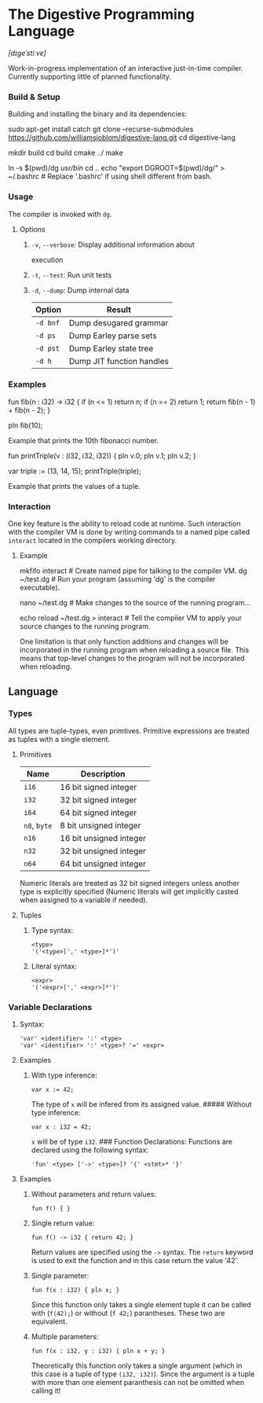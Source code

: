 * The Digestive Programming Language

/[dɪɡeˈstiːve]/

Work-in-progress implementation of an interactive just-in-time compiler.
Currently supporting little of planned functionality.

*** Build & Setup

Building and installing the binary and its dependencies:

#+BEGIN_EXAMPLE shell
    sudo apt-get install catch
    git clone --recurse-submodules https://github.com/williamsjoblom/digestive-lang.git
    cd digestive-lang

    # Build
    mkdir build
    cd build
    cmake ../
    make

    # Install
    ln -s $(pwd)/dg /usr/bin/
    cd ..
    echo "export DGROOT=$(pwd)/dg/" > ~/.bashrc # Replace '.bashrc' if using shell different from bash.
#+END_EXAMPLE

*** Usage

The compiler is invoked with =dg=.

**** Options

***** =-v=, =--verbose=: Display additional information about
execution

***** =-t=, =--test=: Run unit tests

***** =-d=, =--dump=: Dump internal data

| Option     | Result                      |
|------------+-----------------------------|
| =-d bnf=   | Dump desugared grammar      |
| =-d ps=    | Dump Earley parse sets      |
| =-d pst=   | Dump Earley state tree      |
| =-d h=     | Dump JIT function handles   |

*** Examples

#+BEGIN_EXAMPLE swift
    fun fib(n : i32) -> i32 {
        if (n <= 1) return n;
        if (n == 2) return 1;
        return fib(n - 1) + fib(n - 2);
    }

    pln fib(10);
#+END_EXAMPLE

Example that prints the 10th fibonacci number.

#+BEGIN_EXAMPLE swift
    fun printTriple(v : (i32, i32, i32)) {
        pln v.0; pln v.1; pln v.2;
    }

    var triple := (13, 14, 15);
    printTriple(triple);
#+END_EXAMPLE

Example that prints the values of a tuple.

*** Interaction

One key feature is the ability to reload code at runtime. Such
interaction with the compiler VM is done by writing commands to a named
pipe called =interact= located in the compilers working directory.

**** Example

#+BEGIN_EXAMPLE shell
    mkfifo interact # Create named pipe for talking to the compiler VM.
    dg ~/test.dg    # Run your program (assuming 'dg' is the compiler executable).

    nano ~/test.dg  # Make changes to the source of the running program...

    echo reload ~/test.dg > interact # Tell the compiler VM to apply your source changes to the running program.

    # The running program will now have the recent source changes applied!
#+END_EXAMPLE

One limitation is that only function additions and changes will be
incorporated in the running program when reloading a source file. This
means that top-level changes to the program will not be incorporated
when reloading.\\

** Language

*** Types

All types are tuple-types, even primtives. Primitive expressions are
treated as tuples with a single element.

**** Primitives

| Name           | Description               |
|----------------+---------------------------|
| =i16=          | 16 bit signed integer     |
| =i32=          | 32 bit signed integer     |
| =i64=          | 64 bit signed integer     |
| =n8=, =byte=   | 8 bit unsigned integer    |
| =n16=          | 16 bit unsigned integer   |
| =n32=          | 32 bit unsigned integer   |
| =n64=          | 64 bit unsigned integer   |

Numeric literals are treated as 32 bit signed integers unless another
type is explicitly specified (Numeric literals will get implicitly
casted when assigned to a variable if needed).

**** Tuples

***** Type syntax:

#+BEGIN_EXAMPLE
    <type>
    '('<type>[',' <type>]*')'
#+END_EXAMPLE

***** Literal syntax:

#+BEGIN_EXAMPLE
    <expr>
    '('<expr>[',' <expr>]*')'
#+END_EXAMPLE

*** Variable Declarations

***** Syntax:

#+BEGIN_EXAMPLE
    'var' <identifier> ':' <type>
    'var' <identifier> ':' <type>? '=' <expr>
#+END_EXAMPLE

**** Examples

***** With type inference:

#+BEGIN_EXAMPLE
    var x := 42;
#+END_EXAMPLE

The type of =x= will be infered from its assigned value. ##### Without
type inference:

#+BEGIN_EXAMPLE
    var x : i32 = 42;
#+END_EXAMPLE

=x= will be of type =i32=. ### Function Declarations: Functions are
declared using the following syntax:

#+BEGIN_EXAMPLE
    'fun' <type> ['->' <type>]? '{' <stmt>* '}'
#+END_EXAMPLE

**** Examples

***** Without parameters and return values:

#+BEGIN_EXAMPLE
    fun f() { }
#+END_EXAMPLE

***** Single return value:

#+BEGIN_EXAMPLE
    fun f() -> i32 { return 42; }
#+END_EXAMPLE

Return values are specified using the =->= syntax. The =return= keyword
is used to exit the function and in this case return the value '42'.

***** Single parameter:

#+BEGIN_EXAMPLE
    fun f(x : i32) { pln x; }
#+END_EXAMPLE

Since this function only takes a single element tuple it can be called
with (=f(42);=) or without (=f 42;=) parantheses. These two are
equivalent.

***** Multiple parameters:

#+BEGIN_EXAMPLE
    fun f(x : i32, y : i32) { pln x + y; }
#+END_EXAMPLE

Theoretically this function only takes a single argument (which in this
case is a tuple of type =(i32, i32)=). Since the argument is a tuple
with more than one element paranthesis can not be omitted when calling
it!
